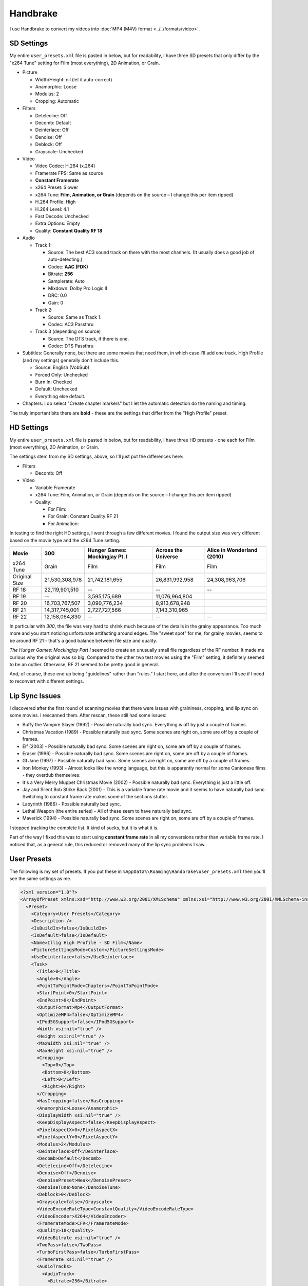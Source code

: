 =========
Handbrake
=========

I use Handbrake to convert my videos into :doc:`MP4 (M4V) format <../../formats/video>`.

SD Settings
===========
My entire ``user_presets.xml`` file is pasted in below, but for readability, I have three SD presets that only differ by the "x264 Tune" setting for Film (most everything), 2D Animation, or Grain.

- Picture

  - Width/Height: nil (let it auto-correct)
  - Anamorphic: Loose
  - Modulus: 2
  - Cropping: Automatic

- Filters

  - Detelecine: Off
  - Decomb: Default
  - Deinterlace: Off
  - Denoise: Off
  - Deblock: Off
  - Grayscale: Unchecked

- Video

  - Video Codec: H.264 (x.264)
  - Framerate FPS: Same as source
  - **Constant Framerate**
  - x264 Preset: Slower
  - x264 Tune: **Film, Animation, or Grain** (depends on the source – I change this per item ripped)
  - H.264 Profile: High
  - H.264 Level: 4.1
  - Fast Decode: Unchecked
  - Extra Options: Empty
  - Quality: **Constant Quality RF 18**

- Audio

  - Track 1:

    - Source: The best AC3 sound track on there with the most channels. (It usually does a good job of auto-detecting.)
    - Codec: **AAC (FDK)**
    - Bitrate: **256**
    - Samplerate: Auto
    - Mixdown: Dolby Pro Logic II
    - DRC: 0.0
    - Gain: 0

  - Track 2:

    - Source: Same as Track 1.
    - Codec: AC3 Passthru

  - Track 3 (depending on source)

    - Source: The DTS track, if there is one.
    - Codec: DTS Passthru

- Subtitles: Generally none, but there are some movies that need them, in which case I'll add one track. High Profile (and my settings) generally don't include this.

  - Source: English (VobSub)
  - Forced Only: Unchecked
  - Burn In: Checked
  - Default: Unchecked
  - Everything else default.

- Chapters: I do select "Create chapter markers" but I let the automatic detection do the naming and timing.

The truly important bits there are **bold** - these are the settings that differ from the "High Profile" preset.

HD Settings
===========
My entire ``user_presets.xml`` file is pasted in below, but for readability, I have three HD presets - one each for Film (most everything), 2D Animation, or Grain.

The settings stem from my SD settings, above, so I'll just put the differences here:

- Filters

  - Decomb: Off

- Video

  - Variable Framerate
  - x264 Tune: Film, Animation, or Grain (depends on the source – I change this per item ripped)
  - Quality:

    - For Film:
    - For Grain: Constant Quality RF 21
    - For Animation:

In testing to find the right HD settings, I went through a few different movies. I found the output size was very different based on the movie type and the x264 Tune setting.

=============  ==============  ==============================  ===================  ==========================
Movie          300             Hunger Games: Mockingjay Pt. I  Across the Universe  Alice in Wonderland (2010)
=============  ==============  ==============================  ===================  ==========================
x264 Tune      Grain           Film                            Film                 Film
Original Size  21,530,308,978  21,742,181,655                  26,831,992,958       24,308,963,706
RF 18          22,119,901,510  --                              --                   --
RF 19          --              3,595,175,689                   11,076,964,804
RF 20          16,703,767,507  3,090,776,234                   8,913,678,948
RF 21          14,317,745,001  2,727,727,566                   7,143,310,965
RF 22          12,158,064,830  --                              --                   --
=============  ==============  ==============================  ===================  ==========================

In particular with *300*, the file was very hard to shrink much because of the details in the grainy appearance. Too much more and you start noticing unfortunate artifacting around edges. The "sweet spot" for me, for grainy movies, seems to be around RF 21 - that's a good balance between file size and quality.

*The Hunger Games: Mockingjay Part I* seemed to create an unusually small file regardless of the RF number. It made me curious why the original was so big. Compared to the other two test movies using the "Film" setting, it definitely seemed to be an outlier. Otherwise, RF 21 seemed to be pretty good in general.

And, of course, these end up being "guidelines" rather than "rules." I start here, and after the conversion I'll see if I need to reconvert with different settings.

Lip Sync Issues
===============

I discovered after the first round of scanning movies that there were issues with graininess, cropping, and lip sync on some movies. I rescanned them. After rescan, these still had some issues:

- Buffy the Vampire Slayer (1992) - Possible naturally bad sync. Everything is off by just a couple of frames.
- Christmas Vacation (1989) - Possible naturally bad sync. Some scenes are right on, some are off by a couple of frames.
- Elf (2003) - Possible naturally bad sync. Some scenes are right on, some are off by a couple of frames.
- Eraser (1996) - Possible naturally bad sync. Some scenes are right on, some are off by a couple of frames.
- GI Jane (1997) - Possible naturally bad sync. Some scenes are right on, some are off by a couple of frames.
- Iron Monkey (1993) - Almost looks like the wrong language, but this is apparently normal for some Cantonese films - they overdub themselves.
- It's a Very Merry Muppet Christmas Movie (2002) - Possible naturally bad sync. Everything is just a little off.
- Jay and Silent Bob Strike Back (2001) - This is a variable frame rate movie and it seems to have naturally bad sync. Switching to constant frame rate makes some of the sections stutter.
- Labyrinth (1986) - Possible naturally bad sync.
- Lethal Weapon (the entire series) - All of these seem to have naturally bad sync.
- Maverick (1994) - Possible naturally bad sync. Some scenes are right on, some are off by a couple of frames.

I stopped tracking the complete list. It kind of sucks, but it is what it is.

Part of the way I fixed this was to start using **constant frame rate** in all my conversions rather than variable frame rate. I noticed that, as a general rule, this reduced or removed many of the lip sync problems I saw.

User Presets
============

The following is my set of presets. If you put these in ``%AppData%\Roaming\Handbrake\user_presets.xml`` then you'll see the same settings as me.

.. sourcecode:: xml

    <?xml version="1.0"?>
    <ArrayOfPreset xmlns:xsd="http://www.w3.org/2001/XMLSchema" xmlns:xsi="http://www.w3.org/2001/XMLSchema-instance">
      <Preset>
        <Category>User Presets</Category>
        <Description />
        <IsBuildIn>false</IsBuildIn>
        <IsDefault>false</IsDefault>
        <Name>Illig High Profile - SD Film</Name>
        <PictureSettingsMode>Custom</PictureSettingsMode>
        <UseDeinterlace>false</UseDeinterlace>
        <Task>
          <Title>0</Title>
          <Angle>0</Angle>
          <PointToPointMode>Chapters</PointToPointMode>
          <StartPoint>0</StartPoint>
          <EndPoint>0</EndPoint>
          <OutputFormat>Mp4</OutputFormat>
          <OptimizeMP4>false</OptimizeMP4>
          <IPod5GSupport>false</IPod5GSupport>
          <Width xsi:nil="true" />
          <Height xsi:nil="true" />
          <MaxWidth xsi:nil="true" />
          <MaxHeight xsi:nil="true" />
          <Cropping>
            <Top>0</Top>
            <Bottom>0</Bottom>
            <Left>0</Left>
            <Right>0</Right>
          </Cropping>
          <HasCropping>false</HasCropping>
          <Anamorphic>Loose</Anamorphic>
          <DisplayWidth xsi:nil="true" />
          <KeepDisplayAspect>false</KeepDisplayAspect>
          <PixelAspectX>0</PixelAspectX>
          <PixelAspectY>0</PixelAspectY>
          <Modulus>2</Modulus>
          <Deinterlace>Off</Deinterlace>
          <Decomb>Default</Decomb>
          <Detelecine>Off</Detelecine>
          <Denoise>Off</Denoise>
          <DenoisePreset>Weak</DenoisePreset>
          <DenoiseTune>None</DenoiseTune>
          <Deblock>0</Deblock>
          <Grayscale>false</Grayscale>
          <VideoEncodeRateType>ConstantQuality</VideoEncodeRateType>
          <VideoEncoder>X264</VideoEncoder>
          <FramerateMode>CFR</FramerateMode>
          <Quality>18</Quality>
          <VideoBitrate xsi:nil="true" />
          <TwoPass>false</TwoPass>
          <TurboFirstPass>false</TurboFirstPass>
          <Framerate xsi:nil="true" />
          <AudioTracks>
            <AudioTrack>
              <Bitrate>256</Bitrate>
              <DRC>0</DRC>
              <IsDefault>false</IsDefault>
              <Encoder>fdkaac</Encoder>
              <Gain>0</Gain>
              <MixDown>DolbyProLogicII</MixDown>
              <SampleRate>0</SampleRate>
              <SampleRateDisplayValue>Auto</SampleRateDisplayValue>
              <ScannedTrack>
                <TrackNumber>0</TrackNumber>
                <SampleRate>0</SampleRate>
                <Bitrate>0</Bitrate>
              </ScannedTrack>
              <TrackName />
            </AudioTrack>
            <AudioTrack>
              <Bitrate>256</Bitrate>
              <DRC>0</DRC>
              <IsDefault>false</IsDefault>
              <Encoder>Ac3Passthrough</Encoder>
              <Gain>0</Gain>
              <MixDown>Auto</MixDown>
              <SampleRate>0</SampleRate>
              <SampleRateDisplayValue>Auto</SampleRateDisplayValue>
              <ScannedTrack>
                <TrackNumber>0</TrackNumber>
                <SampleRate>0</SampleRate>
                <Bitrate>0</Bitrate>
              </ScannedTrack>
              <TrackName />
            </AudioTrack>
          </AudioTracks>
          <AllowedPassthruOptions>
            <AudioAllowAACPass>true</AudioAllowAACPass>
            <AudioAllowAC3Pass>true</AudioAllowAC3Pass>
            <AudioAllowDTSHDPass>true</AudioAllowDTSHDPass>
            <AudioAllowDTSPass>true</AudioAllowDTSPass>
            <AudioAllowMP3Pass>true</AudioAllowMP3Pass>
            <AudioEncoderFallback>Ac3</AudioEncoderFallback>
          </AllowedPassthruOptions>
          <SubtitleTracks />
          <IncludeChapterMarkers>true</IncludeChapterMarkers>
          <ChapterNames />
          <X264Preset>Slower</X264Preset>
          <QsvPreset>Quality</QsvPreset>
          <H264Profile>High</H264Profile>
          <H264Level>4.1</H264Level>
          <X264Tune>Film</X264Tune>
          <FastDecode>false</FastDecode>
          <X265Preset>VeryFast</X265Preset>
          <H265Profile>Main</H265Profile>
          <X265Tune>None</X265Tune>
          <PreviewStartAt xsi:nil="true" />
          <PreviewDuration xsi:nil="true" />
          <IsPreviewEncode>false</IsPreviewEncode>
          <PreviewEncodeDuration>0</PreviewEncodeDuration>
          <ShowAdvancedTab>false</ShowAdvancedTab>
        </Task>
        <UsePictureFilters>true</UsePictureFilters>
      </Preset>
      <Preset>
        <Category>User Presets</Category>
        <Description />
        <IsBuildIn>false</IsBuildIn>
        <IsDefault>false</IsDefault>
        <Name>Illig High Profile - SD 2D Anim</Name>
        <PictureSettingsMode>Custom</PictureSettingsMode>
        <UseDeinterlace>false</UseDeinterlace>
        <Task>
          <Title>0</Title>
          <Angle>0</Angle>
          <PointToPointMode>Chapters</PointToPointMode>
          <StartPoint>0</StartPoint>
          <EndPoint>0</EndPoint>
          <OutputFormat>Mp4</OutputFormat>
          <OptimizeMP4>false</OptimizeMP4>
          <IPod5GSupport>false</IPod5GSupport>
          <Width xsi:nil="true" />
          <Height xsi:nil="true" />
          <MaxWidth xsi:nil="true" />
          <MaxHeight xsi:nil="true" />
          <Cropping>
            <Top>0</Top>
            <Bottom>0</Bottom>
            <Left>0</Left>
            <Right>0</Right>
          </Cropping>
          <HasCropping>false</HasCropping>
          <Anamorphic>Loose</Anamorphic>
          <DisplayWidth xsi:nil="true" />
          <KeepDisplayAspect>false</KeepDisplayAspect>
          <PixelAspectX>0</PixelAspectX>
          <PixelAspectY>0</PixelAspectY>
          <Modulus>2</Modulus>
          <Deinterlace>Off</Deinterlace>
          <Decomb>Default</Decomb>
          <Detelecine>Off</Detelecine>
          <Denoise>Off</Denoise>
          <DenoisePreset>Weak</DenoisePreset>
          <DenoiseTune>None</DenoiseTune>
          <Deblock>0</Deblock>
          <Grayscale>false</Grayscale>
          <VideoEncodeRateType>ConstantQuality</VideoEncodeRateType>
          <VideoEncoder>X264</VideoEncoder>
          <FramerateMode>CFR</FramerateMode>
          <Quality>18</Quality>
          <VideoBitrate xsi:nil="true" />
          <TwoPass>false</TwoPass>
          <TurboFirstPass>false</TurboFirstPass>
          <Framerate xsi:nil="true" />
          <AudioTracks>
            <AudioTrack>
              <Bitrate>256</Bitrate>
              <DRC>0</DRC>
              <IsDefault>false</IsDefault>
              <Encoder>fdkaac</Encoder>
              <Gain>0</Gain>
              <MixDown>DolbyProLogicII</MixDown>
              <SampleRate>0</SampleRate>
              <SampleRateDisplayValue>Auto</SampleRateDisplayValue>
              <ScannedTrack>
                <TrackNumber>0</TrackNumber>
                <SampleRate>0</SampleRate>
                <Bitrate>0</Bitrate>
              </ScannedTrack>
              <TrackName />
            </AudioTrack>
            <AudioTrack>
              <Bitrate>256</Bitrate>
              <DRC>0</DRC>
              <IsDefault>false</IsDefault>
              <Encoder>Ac3Passthrough</Encoder>
              <Gain>0</Gain>
              <MixDown>Auto</MixDown>
              <SampleRate>0</SampleRate>
              <SampleRateDisplayValue>Auto</SampleRateDisplayValue>
              <ScannedTrack>
                <TrackNumber>0</TrackNumber>
                <SampleRate>0</SampleRate>
                <Bitrate>0</Bitrate>
              </ScannedTrack>
              <TrackName />
            </AudioTrack>
          </AudioTracks>
          <AllowedPassthruOptions>
            <AudioAllowAACPass>true</AudioAllowAACPass>
            <AudioAllowAC3Pass>true</AudioAllowAC3Pass>
            <AudioAllowDTSHDPass>true</AudioAllowDTSHDPass>
            <AudioAllowDTSPass>true</AudioAllowDTSPass>
            <AudioAllowMP3Pass>true</AudioAllowMP3Pass>
            <AudioEncoderFallback>Ac3</AudioEncoderFallback>
          </AllowedPassthruOptions>
          <SubtitleTracks />
          <IncludeChapterMarkers>true</IncludeChapterMarkers>
          <ChapterNames />
          <X264Preset>Slower</X264Preset>
          <QsvPreset>Quality</QsvPreset>
          <H264Profile>High</H264Profile>
          <H264Level>4.1</H264Level>
          <X264Tune>Animation</X264Tune>
          <FastDecode>false</FastDecode>
          <X265Preset>VeryFast</X265Preset>
          <H265Profile>Main</H265Profile>
          <X265Tune>None</X265Tune>
          <PreviewStartAt xsi:nil="true" />
          <PreviewDuration xsi:nil="true" />
          <IsPreviewEncode>false</IsPreviewEncode>
          <PreviewEncodeDuration>0</PreviewEncodeDuration>
          <ShowAdvancedTab>false</ShowAdvancedTab>
        </Task>
        <UsePictureFilters>true</UsePictureFilters>
      </Preset>
      <Preset>
        <Category>User Presets</Category>
        <Description />
        <IsBuildIn>false</IsBuildIn>
        <IsDefault>false</IsDefault>
        <Name>Illig High Profile - SD Grain</Name>
        <PictureSettingsMode>Custom</PictureSettingsMode>
        <UseDeinterlace>false</UseDeinterlace>
        <Task>
          <Title>0</Title>
          <Angle>0</Angle>
          <PointToPointMode>Chapters</PointToPointMode>
          <StartPoint>0</StartPoint>
          <EndPoint>0</EndPoint>
          <OutputFormat>Mp4</OutputFormat>
          <OptimizeMP4>false</OptimizeMP4>
          <IPod5GSupport>false</IPod5GSupport>
          <Width xsi:nil="true" />
          <Height xsi:nil="true" />
          <MaxWidth xsi:nil="true" />
          <MaxHeight xsi:nil="true" />
          <Cropping>
            <Top>0</Top>
            <Bottom>0</Bottom>
            <Left>0</Left>
            <Right>0</Right>
          </Cropping>
          <HasCropping>false</HasCropping>
          <Anamorphic>Loose</Anamorphic>
          <DisplayWidth xsi:nil="true" />
          <KeepDisplayAspect>false</KeepDisplayAspect>
          <PixelAspectX>0</PixelAspectX>
          <PixelAspectY>0</PixelAspectY>
          <Modulus>2</Modulus>
          <Deinterlace>Off</Deinterlace>
          <Decomb>Default</Decomb>
          <Detelecine>Off</Detelecine>
          <Denoise>Off</Denoise>
          <DenoisePreset>Weak</DenoisePreset>
          <DenoiseTune>None</DenoiseTune>
          <Deblock>0</Deblock>
          <Grayscale>false</Grayscale>
          <VideoEncodeRateType>ConstantQuality</VideoEncodeRateType>
          <VideoEncoder>X264</VideoEncoder>
          <FramerateMode>CFR</FramerateMode>
          <Quality>18</Quality>
          <VideoBitrate xsi:nil="true" />
          <TwoPass>false</TwoPass>
          <TurboFirstPass>false</TurboFirstPass>
          <Framerate xsi:nil="true" />
          <AudioTracks>
            <AudioTrack>
              <Bitrate>256</Bitrate>
              <DRC>0</DRC>
              <IsDefault>false</IsDefault>
              <Encoder>fdkaac</Encoder>
              <Gain>0</Gain>
              <MixDown>DolbyProLogicII</MixDown>
              <SampleRate>0</SampleRate>
              <SampleRateDisplayValue>Auto</SampleRateDisplayValue>
              <ScannedTrack>
                <TrackNumber>0</TrackNumber>
                <SampleRate>0</SampleRate>
                <Bitrate>0</Bitrate>
              </ScannedTrack>
              <TrackName />
            </AudioTrack>
            <AudioTrack>
              <Bitrate>256</Bitrate>
              <DRC>0</DRC>
              <IsDefault>false</IsDefault>
              <Encoder>Ac3Passthrough</Encoder>
              <Gain>0</Gain>
              <MixDown>Auto</MixDown>
              <SampleRate>0</SampleRate>
              <SampleRateDisplayValue>Auto</SampleRateDisplayValue>
              <ScannedTrack>
                <TrackNumber>0</TrackNumber>
                <SampleRate>0</SampleRate>
                <Bitrate>0</Bitrate>
              </ScannedTrack>
              <TrackName />
            </AudioTrack>
          </AudioTracks>
          <AllowedPassthruOptions>
            <AudioAllowAACPass>true</AudioAllowAACPass>
            <AudioAllowAC3Pass>true</AudioAllowAC3Pass>
            <AudioAllowDTSHDPass>true</AudioAllowDTSHDPass>
            <AudioAllowDTSPass>true</AudioAllowDTSPass>
            <AudioAllowMP3Pass>true</AudioAllowMP3Pass>
            <AudioEncoderFallback>Ac3</AudioEncoderFallback>
          </AllowedPassthruOptions>
          <SubtitleTracks />
          <IncludeChapterMarkers>true</IncludeChapterMarkers>
          <ChapterNames />
          <X264Preset>Slower</X264Preset>
          <QsvPreset>Quality</QsvPreset>
          <H264Profile>High</H264Profile>
          <H264Level>4.1</H264Level>
          <X264Tune>Grain</X264Tune>
          <FastDecode>false</FastDecode>
          <X265Preset>VeryFast</X265Preset>
          <H265Profile>Main</H265Profile>
          <X265Tune>None</X265Tune>
          <PreviewStartAt xsi:nil="true" />
          <PreviewDuration xsi:nil="true" />
          <IsPreviewEncode>false</IsPreviewEncode>
          <PreviewEncodeDuration>0</PreviewEncodeDuration>
          <ShowAdvancedTab>false</ShowAdvancedTab>
        </Task>
        <UsePictureFilters>true</UsePictureFilters>
      </Preset>
      <Preset>
        <Category>User Presets</Category>
        <IsBuildIn>false</IsBuildIn>
        <IsDefault>false</IsDefault>
        <Name>Illig High Profile - HD Film</Name>
        <PictureSettingsMode>Custom</PictureSettingsMode>
        <UseDeinterlace>false</UseDeinterlace>
        <Task>
          <Title>0</Title>
          <Angle>0</Angle>
          <PointToPointMode>Chapters</PointToPointMode>
          <StartPoint>0</StartPoint>
          <EndPoint>0</EndPoint>
          <OutputFormat>Mp4</OutputFormat>
          <OptimizeMP4>false</OptimizeMP4>
          <IPod5GSupport>false</IPod5GSupport>
          <Width xsi:nil="true" />
          <Height xsi:nil="true" />
          <MaxWidth xsi:nil="true" />
          <MaxHeight xsi:nil="true" />
          <Cropping>
            <Top>0</Top>
            <Bottom>0</Bottom>
            <Left>0</Left>
            <Right>0</Right>
          </Cropping>
          <HasCropping>false</HasCropping>
          <Anamorphic>Loose</Anamorphic>
          <DisplayWidth xsi:nil="true" />
          <KeepDisplayAspect>false</KeepDisplayAspect>
          <PixelAspectX>0</PixelAspectX>
          <PixelAspectY>0</PixelAspectY>
          <Modulus>2</Modulus>
          <Deinterlace>Off</Deinterlace>
          <Decomb>Off</Decomb>
          <Detelecine>Off</Detelecine>
          <Denoise>Off</Denoise>
          <DenoisePreset>Weak</DenoisePreset>
          <DenoiseTune>None</DenoiseTune>
          <Deblock>4</Deblock>
          <Grayscale>false</Grayscale>
          <VideoEncodeRateType>ConstantQuality</VideoEncodeRateType>
          <VideoEncoder>X264</VideoEncoder>
          <FramerateMode>VFR</FramerateMode>
          <Quality>21</Quality>
          <VideoBitrate xsi:nil="true" />
          <TwoPass>false</TwoPass>
          <TurboFirstPass>false</TurboFirstPass>
          <Framerate xsi:nil="true" />
          <AudioTracks>
            <AudioTrack>
              <Bitrate>256</Bitrate>
              <DRC>0</DRC>
              <IsDefault>false</IsDefault>
              <Encoder>fdkaac</Encoder>
              <Gain>0</Gain>
              <MixDown>DolbyProLogicII</MixDown>
              <SampleRate>0</SampleRate>
              <SampleRateDisplayValue>Auto</SampleRateDisplayValue>
              <ScannedTrack>
                <TrackNumber>0</TrackNumber>
                <SampleRate>0</SampleRate>
                <Bitrate>0</Bitrate>
              </ScannedTrack>
              <TrackName />
            </AudioTrack>
            <AudioTrack>
              <Bitrate>256</Bitrate>
              <DRC>0</DRC>
              <IsDefault>false</IsDefault>
              <Encoder>Ac3Passthrough</Encoder>
              <Gain>0</Gain>
              <MixDown>Auto</MixDown>
              <SampleRate>0</SampleRate>
              <SampleRateDisplayValue>Auto</SampleRateDisplayValue>
              <ScannedTrack>
                <TrackNumber>0</TrackNumber>
                <SampleRate>0</SampleRate>
                <Bitrate>0</Bitrate>
              </ScannedTrack>
              <TrackName />
            </AudioTrack>
          </AudioTracks>
          <AllowedPassthruOptions>
            <AudioAllowAACPass>true</AudioAllowAACPass>
            <AudioAllowAC3Pass>true</AudioAllowAC3Pass>
            <AudioAllowDTSHDPass>true</AudioAllowDTSHDPass>
            <AudioAllowDTSPass>true</AudioAllowDTSPass>
            <AudioAllowMP3Pass>true</AudioAllowMP3Pass>
            <AudioEncoderFallback>Ac3</AudioEncoderFallback>
          </AllowedPassthruOptions>
          <SubtitleTracks />
          <IncludeChapterMarkers>true</IncludeChapterMarkers>
          <ChapterNames />
          <X264Preset>Slower</X264Preset>
          <QsvPreset>Quality</QsvPreset>
          <H264Profile>High</H264Profile>
          <H264Level>4.1</H264Level>
          <X264Tune>Film</X264Tune>
          <FastDecode>false</FastDecode>
          <X265Preset>VeryFast</X265Preset>
          <H265Profile>Main</H265Profile>
          <X265Tune>None</X265Tune>
          <PreviewStartAt xsi:nil="true" />
          <PreviewDuration xsi:nil="true" />
          <IsPreviewEncode>false</IsPreviewEncode>
          <PreviewEncodeDuration>0</PreviewEncodeDuration>
          <ShowAdvancedTab>false</ShowAdvancedTab>
        </Task>
        <UsePictureFilters>true</UsePictureFilters>
      </Preset>
      <Preset>
        <Category>User Presets</Category>
        <IsBuildIn>false</IsBuildIn>
        <IsDefault>false</IsDefault>
        <Name>Illig High Profile - HD 2D Anim</Name>
        <PictureSettingsMode>Custom</PictureSettingsMode>
        <UseDeinterlace>false</UseDeinterlace>
        <Task>
          <Title>0</Title>
          <Angle>0</Angle>
          <PointToPointMode>Chapters</PointToPointMode>
          <StartPoint>0</StartPoint>
          <EndPoint>0</EndPoint>
          <OutputFormat>Mp4</OutputFormat>
          <OptimizeMP4>false</OptimizeMP4>
          <IPod5GSupport>false</IPod5GSupport>
          <Width xsi:nil="true" />
          <Height xsi:nil="true" />
          <MaxWidth xsi:nil="true" />
          <MaxHeight xsi:nil="true" />
          <Cropping>
            <Top>0</Top>
            <Bottom>0</Bottom>
            <Left>0</Left>
            <Right>0</Right>
          </Cropping>
          <HasCropping>false</HasCropping>
          <Anamorphic>Loose</Anamorphic>
          <DisplayWidth xsi:nil="true" />
          <KeepDisplayAspect>false</KeepDisplayAspect>
          <PixelAspectX>0</PixelAspectX>
          <PixelAspectY>0</PixelAspectY>
          <Modulus>2</Modulus>
          <Deinterlace>Off</Deinterlace>
          <Decomb>Off</Decomb>
          <Detelecine>Off</Detelecine>
          <Denoise>Off</Denoise>
          <DenoisePreset>Weak</DenoisePreset>
          <DenoiseTune>None</DenoiseTune>
          <Deblock>4</Deblock>
          <Grayscale>false</Grayscale>
          <VideoEncodeRateType>ConstantQuality</VideoEncodeRateType>
          <VideoEncoder>X264</VideoEncoder>
          <FramerateMode>VFR</FramerateMode>
          <Quality>21</Quality>
          <VideoBitrate xsi:nil="true" />
          <TwoPass>false</TwoPass>
          <TurboFirstPass>false</TurboFirstPass>
          <Framerate xsi:nil="true" />
          <AudioTracks>
            <AudioTrack>
              <Bitrate>256</Bitrate>
              <DRC>0</DRC>
              <IsDefault>false</IsDefault>
              <Encoder>fdkaac</Encoder>
              <Gain>0</Gain>
              <MixDown>DolbyProLogicII</MixDown>
              <SampleRate>0</SampleRate>
              <SampleRateDisplayValue>Auto</SampleRateDisplayValue>
              <ScannedTrack>
                <TrackNumber>0</TrackNumber>
                <SampleRate>0</SampleRate>
                <Bitrate>0</Bitrate>
              </ScannedTrack>
              <TrackName />
            </AudioTrack>
            <AudioTrack>
              <Bitrate>256</Bitrate>
              <DRC>0</DRC>
              <IsDefault>false</IsDefault>
              <Encoder>Ac3Passthrough</Encoder>
              <Gain>0</Gain>
              <MixDown>Auto</MixDown>
              <SampleRate>0</SampleRate>
              <SampleRateDisplayValue>Auto</SampleRateDisplayValue>
              <ScannedTrack>
                <TrackNumber>0</TrackNumber>
                <SampleRate>0</SampleRate>
                <Bitrate>0</Bitrate>
              </ScannedTrack>
              <TrackName />
            </AudioTrack>
          </AudioTracks>
          <AllowedPassthruOptions>
            <AudioAllowAACPass>true</AudioAllowAACPass>
            <AudioAllowAC3Pass>true</AudioAllowAC3Pass>
            <AudioAllowDTSHDPass>true</AudioAllowDTSHDPass>
            <AudioAllowDTSPass>true</AudioAllowDTSPass>
            <AudioAllowMP3Pass>true</AudioAllowMP3Pass>
            <AudioEncoderFallback>Ac3</AudioEncoderFallback>
          </AllowedPassthruOptions>
          <SubtitleTracks />
          <IncludeChapterMarkers>true</IncludeChapterMarkers>
          <ChapterNames />
          <X264Preset>Slower</X264Preset>
          <QsvPreset>Quality</QsvPreset>
          <H264Profile>High</H264Profile>
          <H264Level>4.1</H264Level>
          <X264Tune>Animation</X264Tune>
          <FastDecode>false</FastDecode>
          <X265Preset>VeryFast</X265Preset>
          <H265Profile>Main</H265Profile>
          <X265Tune>None</X265Tune>
          <PreviewStartAt xsi:nil="true" />
          <PreviewDuration xsi:nil="true" />
          <IsPreviewEncode>false</IsPreviewEncode>
          <PreviewEncodeDuration>0</PreviewEncodeDuration>
          <ShowAdvancedTab>false</ShowAdvancedTab>
        </Task>
        <UsePictureFilters>true</UsePictureFilters>
      </Preset>
      <Preset>
        <Category>User Presets</Category>
        <IsBuildIn>false</IsBuildIn>
        <IsDefault>false</IsDefault>
        <Name>Illig High Profile - HD Grain</Name>
        <PictureSettingsMode>Custom</PictureSettingsMode>
        <UseDeinterlace>false</UseDeinterlace>
        <Task>
          <Title>0</Title>
          <Angle>0</Angle>
          <PointToPointMode>Chapters</PointToPointMode>
          <StartPoint>0</StartPoint>
          <EndPoint>0</EndPoint>
          <OutputFormat>Mp4</OutputFormat>
          <OptimizeMP4>false</OptimizeMP4>
          <IPod5GSupport>false</IPod5GSupport>
          <Width xsi:nil="true" />
          <Height xsi:nil="true" />
          <MaxWidth xsi:nil="true" />
          <MaxHeight xsi:nil="true" />
          <Cropping>
            <Top>0</Top>
            <Bottom>0</Bottom>
            <Left>0</Left>
            <Right>0</Right>
          </Cropping>
          <HasCropping>false</HasCropping>
          <Anamorphic>Loose</Anamorphic>
          <DisplayWidth xsi:nil="true" />
          <KeepDisplayAspect>false</KeepDisplayAspect>
          <PixelAspectX>0</PixelAspectX>
          <PixelAspectY>0</PixelAspectY>
          <Modulus>2</Modulus>
          <Deinterlace>Off</Deinterlace>
          <Decomb>Off</Decomb>
          <Detelecine>Off</Detelecine>
          <Denoise>Off</Denoise>
          <DenoisePreset>Weak</DenoisePreset>
          <DenoiseTune>None</DenoiseTune>
          <Deblock>4</Deblock>
          <Grayscale>false</Grayscale>
          <VideoEncodeRateType>ConstantQuality</VideoEncodeRateType>
          <VideoEncoder>X264</VideoEncoder>
          <FramerateMode>VFR</FramerateMode>
          <Quality>21</Quality>
          <VideoBitrate xsi:nil="true" />
          <TwoPass>false</TwoPass>
          <TurboFirstPass>false</TurboFirstPass>
          <Framerate xsi:nil="true" />
          <AudioTracks>
            <AudioTrack>
              <Bitrate>256</Bitrate>
              <DRC>0</DRC>
              <IsDefault>false</IsDefault>
              <Encoder>fdkaac</Encoder>
              <Gain>0</Gain>
              <MixDown>DolbyProLogicII</MixDown>
              <SampleRate>0</SampleRate>
              <SampleRateDisplayValue>Auto</SampleRateDisplayValue>
              <ScannedTrack>
                <TrackNumber>0</TrackNumber>
                <SampleRate>0</SampleRate>
                <Bitrate>0</Bitrate>
              </ScannedTrack>
              <TrackName />
            </AudioTrack>
            <AudioTrack>
              <Bitrate>256</Bitrate>
              <DRC>0</DRC>
              <IsDefault>false</IsDefault>
              <Encoder>Ac3Passthrough</Encoder>
              <Gain>0</Gain>
              <MixDown>Auto</MixDown>
              <SampleRate>0</SampleRate>
              <SampleRateDisplayValue>Auto</SampleRateDisplayValue>
              <ScannedTrack>
                <TrackNumber>0</TrackNumber>
                <SampleRate>0</SampleRate>
                <Bitrate>0</Bitrate>
              </ScannedTrack>
              <TrackName />
            </AudioTrack>
          </AudioTracks>
          <AllowedPassthruOptions>
            <AudioAllowAACPass>true</AudioAllowAACPass>
            <AudioAllowAC3Pass>true</AudioAllowAC3Pass>
            <AudioAllowDTSHDPass>true</AudioAllowDTSHDPass>
            <AudioAllowDTSPass>true</AudioAllowDTSPass>
            <AudioAllowMP3Pass>true</AudioAllowMP3Pass>
            <AudioEncoderFallback>Ac3</AudioEncoderFallback>
          </AllowedPassthruOptions>
          <SubtitleTracks />
          <IncludeChapterMarkers>true</IncludeChapterMarkers>
          <ChapterNames />
          <X264Preset>Slower</X264Preset>
          <QsvPreset>Quality</QsvPreset>
          <H264Profile>High</H264Profile>
          <H264Level>4.1</H264Level>
          <X264Tune>Grain</X264Tune>
          <FastDecode>false</FastDecode>
          <X265Preset>VeryFast</X265Preset>
          <H265Profile>Main</H265Profile>
          <X265Tune>None</X265Tune>
          <PreviewStartAt xsi:nil="true" />
          <PreviewDuration xsi:nil="true" />
          <IsPreviewEncode>false</IsPreviewEncode>
          <PreviewEncodeDuration>0</PreviewEncodeDuration>
          <ShowAdvancedTab>false</ShowAdvancedTab>
        </Task>
        <UsePictureFilters>true</UsePictureFilters>
      </Preset>
    </ArrayOfPreset>
